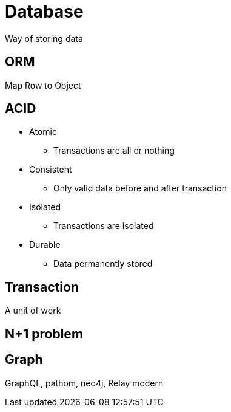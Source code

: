= Database

Way of storing data

== ORM

Map Row to Object

== ACID

* Atomic
** Transactions are all or nothing
* Consistent
** Only valid data before and after transaction
* Isolated
** Transactions are isolated
* Durable
** Data permanently stored

== Transaction

A unit of work

== N+1 problem



== Graph
GraphQL, pathom, neo4j, Relay modern

